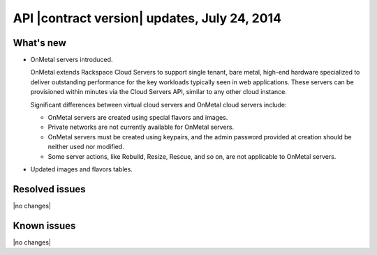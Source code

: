API |contract version| updates, July 24, 2014 
-------------------------------------------------

What's new
~~~~~~~~~~

-  OnMetal servers introduced.

   OnMetal extends Rackspace Cloud Servers to support single tenant,
   bare metal, high-end hardware specialized to deliver outstanding
   performance for the key workloads typically seen in web applications.
   These servers can be provisioned within minutes via the Cloud Servers
   API, similar to any other cloud instance.

   Significant differences between virtual cloud servers and OnMetal
   cloud servers include:

   -  OnMetal servers are created using special flavors and images.

   -  Private networks are not currently available for OnMetal servers.

   -  OnMetal servers must be created using keypairs, and the admin
      password provided at creation should be neither used nor modified.

   -  Some server actions, like Rebuild, Resize, Rescue, and so on, are
      not applicable to OnMetal servers.

-  Updated images and flavors tables.

Resolved issues
~~~~~~~~~~~~~~~

|no changes|

Known issues
~~~~~~~~~~~~

|no changes|
